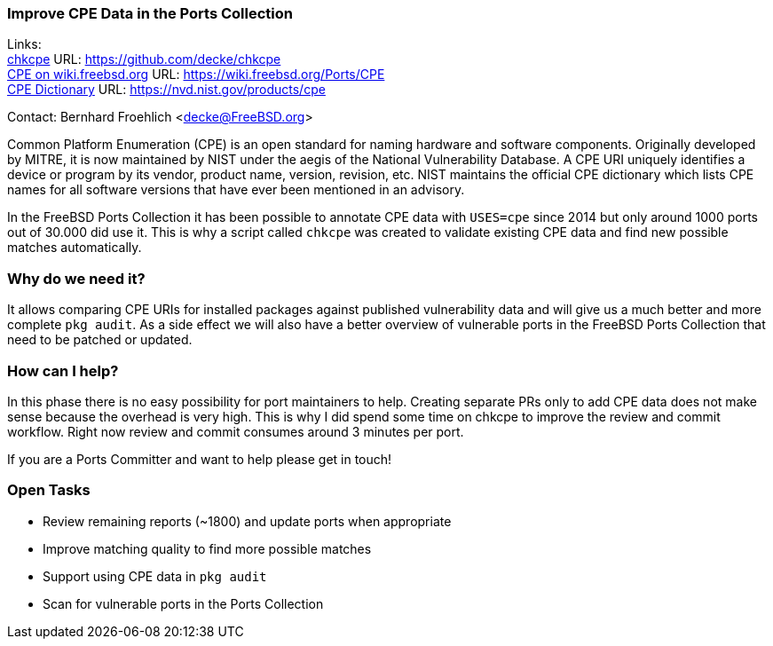 === Improve CPE Data in the Ports Collection

Links: +
link:https://github.com/decke/chkcpe[chkcpe] URL: link:https://github.com/decke/chkcpe[https://github.com/decke/chkcpe] +
link:https://wiki.freebsd.org/Ports/CPE[CPE on wiki.freebsd.org] URL: link:https://wiki.freebsd.org/Ports/CPE[https://wiki.freebsd.org/Ports/CPE] +
link:https://nvd.nist.gov/products/cpe[CPE Dictionary] URL: link:https://nvd.nist.gov/products/cpe[https://nvd.nist.gov/products/cpe] +

Contact: Bernhard Froehlich <decke@FreeBSD.org>

Common Platform Enumeration (CPE) is an open standard for naming
hardware and software components. Originally developed by MITRE,
it is now maintained by NIST under the aegis of the National
Vulnerability Database.
A CPE URI uniquely identifies a device or program by its vendor,
product name, version, revision, etc. NIST maintains the official
CPE dictionary which lists CPE names for all software versions
that have ever been mentioned in an advisory.

In the FreeBSD Ports Collection it has been possible to annotate CPE data with
`USES=cpe` since 2014 but only around 1000 ports out of 30.000 did
use it. This is why a script called `chkcpe` was created to
validate existing CPE data and find new possible matches
automatically.

=== Why do we need it?

It allows comparing CPE URIs for installed packages against
published vulnerability data and will give us a much better and
more complete `pkg audit`. As a side effect we will also have a
better overview of vulnerable ports in the FreeBSD Ports Collection
that need to be patched or updated.

=== How can I help?

In this phase there is no easy possibility for port maintainers to
help. Creating separate PRs only to add CPE data does not make
sense because the overhead is very high. This is why I did spend
some time on chkcpe to improve the review and commit workflow.
Right now review and commit consumes around 3 minutes per port.

If you are a Ports Committer and want to help please get in touch!

=== Open Tasks

* Review remaining reports (~1800) and update ports when appropriate
* Improve matching quality to find more possible matches
* Support using CPE data in `pkg audit`
* Scan for vulnerable ports in the Ports Collection
 
